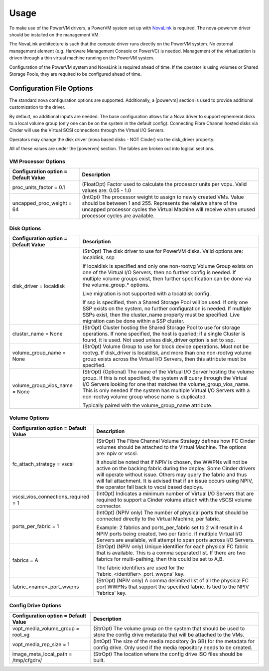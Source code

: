 ..
      Copyright 2015 IBM
      All Rights Reserved.

      Licensed under the Apache License, Version 2.0 (the "License"); you may
      not use this file except in compliance with the License. You may obtain
      a copy of the License at

          http://www.apache.org/licenses/LICENSE-2.0

      Unless required by applicable law or agreed to in writing, software
      distributed under the License is distributed on an "AS IS" BASIS, WITHOUT
      WARRANTIES OR CONDITIONS OF ANY KIND, either express or implied. See the
      License for the specific language governing permissions and limitations
      under the License.

Usage
=====

To make use of the PowerVM drivers, a PowerVM system set up with `NovaLink`_ is
required.  The nova-powervm driver should be installed on the management VM.

.. _NovaLink: http://www-01.ibm.com/common/ssi/cgi-bin/ssialias?infotype=AN&subtype=CA&htmlfid=897/ENUS215-262&appname=USN

The NovaLink architecture is such that the compute driver runs directly on the
PowerVM system.  No external management element (e.g. Hardware Management
Console or PowerVC) is needed.  Management of the virtualization is driven
through a thin virtual machine running on the PowerVM system.

Configuration of the PowerVM system and NovaLink is required ahead of time.  If
the operator is using volumes or Shared Storage Pools, they are required to be
configured ahead of time.


Configuration File Options
--------------------------
The standard nova configuration options are supported.  Additionally, a
[powervm] section is used to provide additional customization to the driver.

By default, no additional inputs are needed.  The base configuration allows for
a Nova driver to support ephemeral disks to a local volume group (only
one can be on the system in the default config).  Connecting Fibre Channel
hosted disks via Cinder will use the Virtual SCSI connections through the
Virtual I/O Servers.

Operators may change the disk driver (nova based disks - NOT Cinder) via the
disk_driver property.

All of these values are under the [powervm] section.  The tables are broken
out into logical sections.


VM Processor Options
~~~~~~~~~~~~~~~~~~~~
+--------------------------------------+------------------------------------------------------------+
| Configuration option = Default Value | Description                                                |
+======================================+============================================================+
| proc_units_factor = 0.1              | (FloatOpt) Factor used to calculate the processor units    |
|                                      | per vcpu.  Valid values are: 0.05 - 1.0                    |
+--------------------------------------+------------------------------------------------------------+
| uncapped_proc_weight = 64            | (IntOpt) The processor weight to assign to newly created   |
|                                      | VMs. Value should be between 1 and 255.  Represents the    |
|                                      | relative share of the uncapped processor cycles the        |
|                                      | Virtual Machine will receive when unused processor cycles  |
|                                      | are available.                                             |
+--------------------------------------+------------------------------------------------------------+


Disk Options
~~~~~~~~~~~~
+--------------------------------------+------------------------------------------------------------+
| Configuration option = Default Value | Description                                                |
+======================================+============================================================+
| disk_driver = localdisk              | (StrOpt) The disk driver to use for PowerVM disks.  Valid  |
|                                      | options are: localdisk, ssp                                |
|                                      |                                                            |
|                                      | If localdisk is specified and only one non-rootvg Volume   |
|                                      | Group exists on one of the Virtual I/O Servers, then no    |
|                                      | further config is needed.  If multiple volume groups exist,|
|                                      | then further specification can be done via the             |
|                                      | volume_group_* options.                                    |
|                                      |                                                            |
|                                      | Live migration is not supported with a localdisk config.   |
|                                      |                                                            |
|                                      | If ssp is specified, then a Shared Storage Pool will be    |
|                                      | used.  If only one SSP exists on the system, no further    |
|                                      | configuration is needed.  If multiple SSPs exist, then the |
|                                      | cluster_name property must be specified.  Live migration   |
|                                      | can be done within a SSP cluster.                          |
+--------------------------------------+------------------------------------------------------------+
| cluster_name = None                  | (StrOpt) Cluster hosting the Shared Storage Pool to use    |
|                                      | for storage operations.  If none specified, the host is    |
|                                      | queried; if a single Cluster is found, it is used.  Not    |
|                                      | used unless disk_driver option is set to ssp.              |
+--------------------------------------+------------------------------------------------------------+
| volume_group_name = None             | (StrOpt) Volume Group to use for block device operations.  |
|                                      | Must not be rootvg.  If disk_driver is localdisk, and more |
|                                      | than one non-rootvg volume group exists across the         |
|                                      | Virtual I/O Servers, then this attribute must be specified.|
+--------------------------------------+------------------------------------------------------------+
| volume_group_vios_name = None        | (StrOpt) (Optional) The name of the Virtual I/O Server     |
|                                      | hosting the volume group.  If this is not specified, the   |
|                                      | system will query through the Virtual I/O Servers looking  |
|                                      | for one that matches the volume_group_vios_name.  This is  |
|                                      | only needed if the system has multiple Virtual I/O Servers |
|                                      | with a non-rootvg volume group whose name is duplicated.   |
|                                      |                                                            |
|                                      | Typically paired with the volume_group_name attribute.     |
+--------------------------------------+------------------------------------------------------------+


Volume Options
~~~~~~~~~~~~~~
+--------------------------------------+------------------------------------------------------------+
| Configuration option = Default Value | Description                                                |
+======================================+============================================================+
| fc_attach_strategy = vscsi           | (StrOpt) The Fibre Channel Volume Strategy defines how FC  |
|                                      | Cinder volumes should be attached to the Virtual Machine.  |
|                                      | The options are: npiv or vscsi.                            |
|                                      |                                                            |
|                                      | It should be noted that if NPIV is chosen, the WWPNs will  |
|                                      | not be active on the backing fabric during the deploy.     |
|                                      | Some Cinder drivers will operate without issue.  Others    |
|                                      | may query the fabric and thus will fail attachment. It is  |
|                                      | advised that if an issue occurs using NPIV, the operator   |
|                                      | fall back to vscsi based deploys.                          |
+--------------------------------------+------------------------------------------------------------+
| vscsi_vios_connections_required = 1  | (IntOpt) Indicates a minimum number of Virtual I/O Servers |
|                                      | that are required to support a Cinder volume attach with   |
|                                      | the vSCSI volume connector.                                |
+--------------------------------------+------------------------------------------------------------+
| ports_per_fabric = 1                 | (IntOpt) (NPIV only) The number of physical ports that     |
|                                      | should be connected directly to the Virtual Machine, per   |
|                                      | fabric.                                                    |
|                                      |                                                            |
|                                      | Example: 2 fabrics and ports_per_fabric set to 2 will      |
|                                      | result in 4 NPIV ports being created, two per fabric.  If  |
|                                      | multiple Virtual I/O Servers are available, will attempt   |
|                                      | to span ports across I/O Servers.                          |
+--------------------------------------+------------------------------------------------------------+
| fabrics = A                          | (StrOpt) (NPIV only) Unique identifier for each physical   |
|                                      | FC fabric that is available.  This is a comma separated    |
|                                      | list.  If there are two fabrics for multi-pathing, then    |
|                                      | this could be set to A,B.                                  |
|                                      |                                                            |
|                                      | The fabric identifiers are used for the                    |
|                                      | 'fabric_<identifier>_port_wwpns' key.                      |
+--------------------------------------+------------------------------------------------------------+
| fabric_<name>_port_wwpns             | (StrOpt) (NPIV only) A comma delimited list of all the     |
|                                      | physical FC port WWPNs that support the specified fabric.  |
|                                      | Is tied to the NPIV 'fabrics' key.                         |
+--------------------------------------+------------------------------------------------------------+


Config Drive Options
~~~~~~~~~~~~~~~~~~~~
+--------------------------------------+------------------------------------------------------------+
| Configuration option = Default Value | Description                                                |
+======================================+============================================================+
| vopt_media_volume_group = root_vg    | (StrOpt) The volume group on the system that should be     |
|                                      | used to store the config drive metadata that will be       |
|                                      | attached to the VMs.                                       |
+--------------------------------------+------------------------------------------------------------+
| vopt_media_rep_size = 1              | (IntOpt) The size of the media repository (in GB) for the  |
|                                      | metadata for config drive.  Only used if the media         |
|                                      | repository needs to be created.                            |
+--------------------------------------+------------------------------------------------------------+
| image_meta_local_path = /tmp/cfgdrv/ | (StrOpt) The location where the config drive ISO files     |
|                                      | should be built.                                           |
+--------------------------------------+------------------------------------------------------------+
